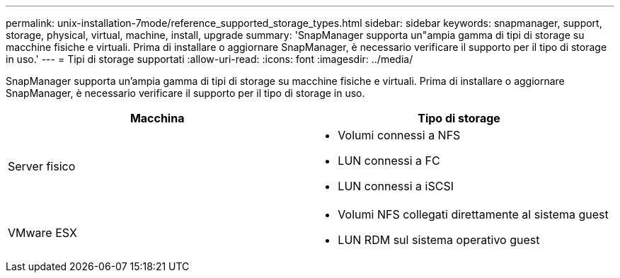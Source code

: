 ---
permalink: unix-installation-7mode/reference_supported_storage_types.html 
sidebar: sidebar 
keywords: snapmanager, support, storage, physical, virtual, machine, install, upgrade 
summary: 'SnapManager supporta un"ampia gamma di tipi di storage su macchine fisiche e virtuali. Prima di installare o aggiornare SnapManager, è necessario verificare il supporto per il tipo di storage in uso.' 
---
= Tipi di storage supportati
:allow-uri-read: 
:icons: font
:imagesdir: ../media/


[role="lead"]
SnapManager supporta un'ampia gamma di tipi di storage su macchine fisiche e virtuali. Prima di installare o aggiornare SnapManager, è necessario verificare il supporto per il tipo di storage in uso.

|===
| Macchina | Tipo di storage 


 a| 
Server fisico
 a| 
* Volumi connessi a NFS
* LUN connessi a FC
* LUN connessi a iSCSI




 a| 
VMware ESX
 a| 
* Volumi NFS collegati direttamente al sistema guest
* LUN RDM sul sistema operativo guest


|===